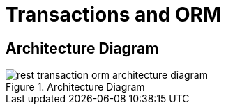 [[rest-transaction-orm]]
= Transactions and ORM

== Architecture Diagram

[[rest-transaction-orm-architecture-diagram]]
.Architecture Diagram
image::rest-transaction-orm-architecture-diagram.png[]

